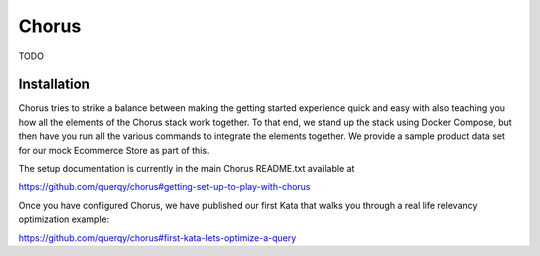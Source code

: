 .. _chorus-index:

======
Chorus
======

TODO

Installation
============

Chorus tries to strike a balance between making the getting started experience
quick and easy with also teaching you how all the elements of the Chorus stack
work together.  To that end, we stand up the stack using Docker Compose, but
then have you run all the various commands to integrate the elements together.
We provide a sample product data set for our mock Ecommerce Store as part of this.

The setup documentation is currently in the main Chorus README.txt available at

https://github.com/querqy/chorus#getting-set-up-to-play-with-chorus

Once you have configured Chorus, we have published our first Kata that walks
you through a real life relevancy optimization example:

https://github.com/querqy/chorus#first-kata-lets-optimize-a-query
